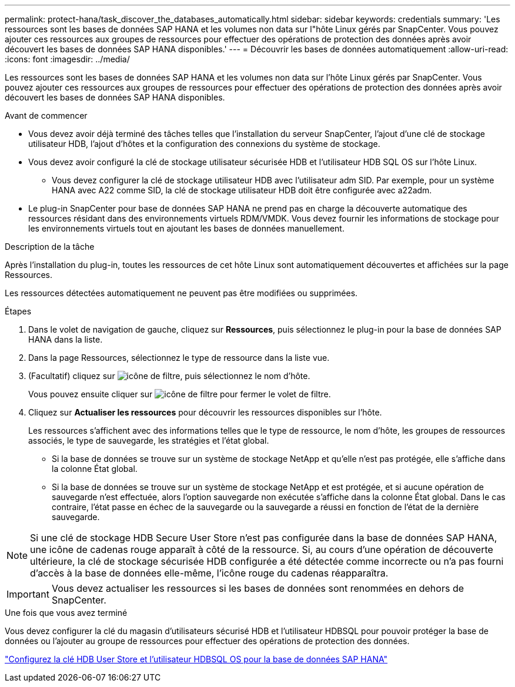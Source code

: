 ---
permalink: protect-hana/task_discover_the_databases_automatically.html 
sidebar: sidebar 
keywords: credentials 
summary: 'Les ressources sont les bases de données SAP HANA et les volumes non data sur l"hôte Linux gérés par SnapCenter. Vous pouvez ajouter ces ressources aux groupes de ressources pour effectuer des opérations de protection des données après avoir découvert les bases de données SAP HANA disponibles.' 
---
= Découvrir les bases de données automatiquement
:allow-uri-read: 
:icons: font
:imagesdir: ../media/


[role="lead"]
Les ressources sont les bases de données SAP HANA et les volumes non data sur l'hôte Linux gérés par SnapCenter. Vous pouvez ajouter ces ressources aux groupes de ressources pour effectuer des opérations de protection des données après avoir découvert les bases de données SAP HANA disponibles.

.Avant de commencer
* Vous devez avoir déjà terminé des tâches telles que l'installation du serveur SnapCenter, l'ajout d'une clé de stockage utilisateur HDB, l'ajout d'hôtes et la configuration des connexions du système de stockage.
* Vous devez avoir configuré la clé de stockage utilisateur sécurisée HDB et l'utilisateur HDB SQL OS sur l'hôte Linux.
+
** Vous devez configurer la clé de stockage utilisateur HDB avec l'utilisateur adm SID. Par exemple, pour un système HANA avec A22 comme SID, la clé de stockage utilisateur HDB doit être configurée avec a22adm.


* Le plug-in SnapCenter pour base de données SAP HANA ne prend pas en charge la découverte automatique des ressources résidant dans des environnements virtuels RDM/VMDK. Vous devez fournir les informations de stockage pour les environnements virtuels tout en ajoutant les bases de données manuellement.


.Description de la tâche
Après l'installation du plug-in, toutes les ressources de cet hôte Linux sont automatiquement découvertes et affichées sur la page Ressources.

Les ressources détectées automatiquement ne peuvent pas être modifiées ou supprimées.

.Étapes
. Dans le volet de navigation de gauche, cliquez sur *Ressources*, puis sélectionnez le plug-in pour la base de données SAP HANA dans la liste.
. Dans la page Ressources, sélectionnez le type de ressource dans la liste vue.
. (Facultatif) cliquez sur image:../media/filter_icon.gif["icône de filtre"], puis sélectionnez le nom d'hôte.
+
Vous pouvez ensuite cliquer sur image:../media/filter_icon.gif["icône de filtre"] pour fermer le volet de filtre.

. Cliquez sur *Actualiser les ressources* pour découvrir les ressources disponibles sur l'hôte.
+
Les ressources s'affichent avec des informations telles que le type de ressource, le nom d'hôte, les groupes de ressources associés, le type de sauvegarde, les stratégies et l'état global.

+
** Si la base de données se trouve sur un système de stockage NetApp et qu'elle n'est pas protégée, elle s'affiche dans la colonne État global.
** Si la base de données se trouve sur un système de stockage NetApp et est protégée, et si aucune opération de sauvegarde n'est effectuée, alors l'option sauvegarde non exécutée s'affiche dans la colonne État global. Dans le cas contraire, l'état passe en échec de la sauvegarde ou la sauvegarde a réussi en fonction de l'état de la dernière sauvegarde.





NOTE: Si une clé de stockage HDB Secure User Store n'est pas configurée dans la base de données SAP HANA, une icône de cadenas rouge apparaît à côté de la ressource. Si, au cours d'une opération de découverte ultérieure, la clé de stockage sécurisée HDB configurée a été détectée comme incorrecte ou n'a pas fourni d'accès à la base de données elle-même, l'icône rouge du cadenas réapparaîtra.


IMPORTANT: Vous devez actualiser les ressources si les bases de données sont renommées en dehors de SnapCenter.

.Une fois que vous avez terminé
Vous devez configurer la clé du magasin d'utilisateurs sécurisé HDB et l'utilisateur HDBSQL pour pouvoir protéger la base de données ou l'ajouter au groupe de ressources pour effectuer des opérations de protection des données.

link:task_configure_hdb_user_store_key_and_hdbsql_os_user_for_the_sap_hana_database.html["Configurez la clé HDB User Store et l'utilisateur HDBSQL OS pour la base de données SAP HANA"]
